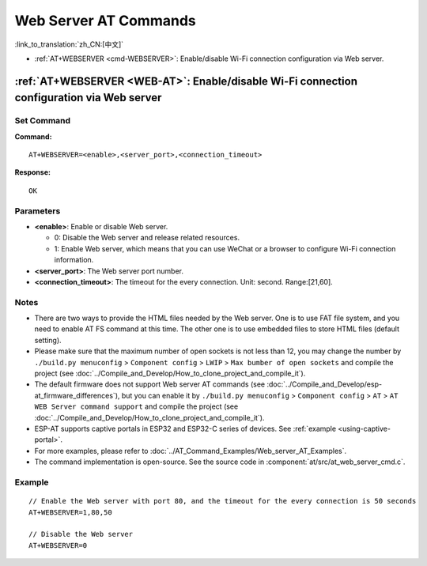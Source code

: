 .. _WEB-AT:

Web Server AT Commands
==========================================

:link_to_translation:`zh_CN:[中文]`

-  :ref:`AT+WEBSERVER <cmd-WEBSERVER>`: Enable/disable Wi-Fi connection configuration via Web server.

.. _cmd-WEBSERVER:

:ref:`AT+WEBSERVER <WEB-AT>`: Enable/disable Wi-Fi connection configuration via Web server
-------------------------------------------------------------------------------------------

Set Command
^^^^^^^^^^^

**Command:**

::

    AT+WEBSERVER=<enable>,<server_port>,<connection_timeout>

**Response:**

::

    OK

Parameters
^^^^^^^^^^

-  **<enable>**: Enable or disable Web server.

   -  0: Disable the Web server and release related resources. 
   -  1: Enable Web server, which means that you can use WeChat or a browser to configure Wi-Fi connection information.

-  **<server_port>**: The Web server port number.
-  **<connection_timeout>**: The timeout for the every connection. Unit: second. Range:[21,60].

Notes
^^^^^

-  There are two ways to provide the HTML files needed by the Web server. One is to use FAT file system, and you need to enable AT FS command at this time. The other one is to use embedded files to store HTML files (default setting). 
-  Please make sure that the maximum number of open sockets is not less than 12, you may change the number by ``./build.py menuconfig`` > ``Component config`` > ``LWIP`` > ``Max bumber of open sockets`` and compile the project (see :doc:`../Compile_and_Develop/How_to_clone_project_and_compile_it`).
-  The default firmware does not support Web server AT commands (see :doc:`../Compile_and_Develop/esp-at_firmware_differences`), but you can enable it by ``./build.py menuconfig`` > ``Component config`` > ``AT`` > ``AT WEB Server command support`` and compile the project (see :doc:`../Compile_and_Develop/How_to_clone_project_and_compile_it`).
-  ESP-AT supports captive portals in ESP32 and ESP32-C series of devices. See :ref:`example <using-captive-portal>`.
-  For more examples, please refer to :doc:`../AT_Command_Examples/Web_server_AT_Examples`.
-  The command implementation is open-source. See the source code in :component:`at/src/at_web_server_cmd.c`.

Example
^^^^^^^^

::

    // Enable the Web server with port 80, and the timeout for the every connection is 50 seconds
    AT+WEBSERVER=1,80,50

    // Disable the Web server
    AT+WEBSERVER=0